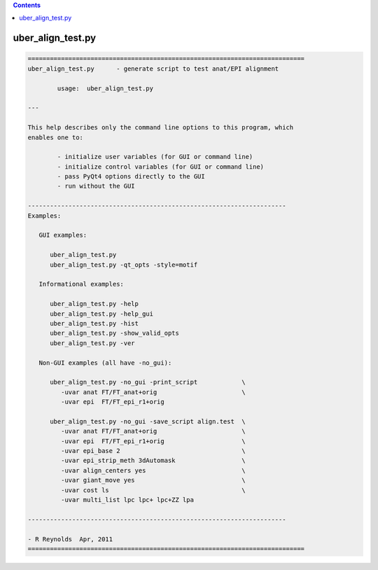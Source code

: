 .. contents:: 
    :depth: 4 

******************
uber_align_test.py
******************

.. code-block:: none

    
    ===========================================================================
    uber_align_test.py      - generate script to test anat/EPI alignment
    
            usage:  uber_align_test.py
    
    ---
    
    This help describes only the command line options to this program, which
    enables one to:
    
            - initialize user variables (for GUI or command line)
            - initialize control variables (for GUI or command line)
            - pass PyQt4 options directly to the GUI
            - run without the GUI
    
    ----------------------------------------------------------------------
    Examples:
    
       GUI examples:
    
          uber_align_test.py
          uber_align_test.py -qt_opts -style=motif
    
       Informational examples:
    
          uber_align_test.py -help
          uber_align_test.py -help_gui
          uber_align_test.py -hist
          uber_align_test.py -show_valid_opts
          uber_align_test.py -ver
    
       Non-GUI examples (all have -no_gui):
    
          uber_align_test.py -no_gui -print_script            \
             -uvar anat FT/FT_anat+orig                       \
             -uvar epi  FT/FT_epi_r1+orig
    
          uber_align_test.py -no_gui -save_script align.test  \
             -uvar anat FT/FT_anat+orig                       \
             -uvar epi  FT/FT_epi_r1+orig                     \
             -uvar epi_base 2                                 \
             -uvar epi_strip_meth 3dAutomask                  \
             -uvar align_centers yes                          \
             -uvar giant_move yes                             \
             -uvar cost ls                                    \
             -uvar multi_list lpc lpc+ lpc+ZZ lpa
    
    ----------------------------------------------------------------------
    
    - R Reynolds  Apr, 2011
    ===========================================================================
